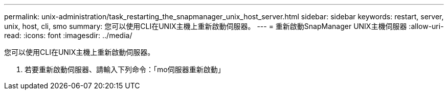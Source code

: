 ---
permalink: unix-administration/task_restarting_the_snapmanager_unix_host_server.html 
sidebar: sidebar 
keywords: restart, server, unix, host, cli, smo 
summary: 您可以使用CLI在UNIX主機上重新啟動伺服器。 
---
= 重新啟動SnapManager UNIX主機伺服器
:allow-uri-read: 
:icons: font
:imagesdir: ../media/


[role="lead"]
您可以使用CLI在UNIX主機上重新啟動伺服器。

. 若要重新啟動伺服器、請輸入下列命令：「mo伺服器重新啟動」

